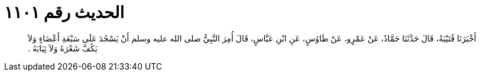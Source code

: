 
= الحديث رقم ١١٠١

[quote.hadith]
أَخْبَرَنَا قُتَيْبَةُ، قَالَ حَدَّثَنَا حَمَّادٌ، عَنْ عَمْرٍو، عَنْ طَاوُسٍ، عَنِ ابْنِ عَبَّاسٍ، قَالَ أُمِرَ النَّبِيُّ صلى الله عليه وسلم أَنْ يَسْجُدَ عَلَى سَبْعَةِ أَعْضَاءٍ وَلاَ يَكُفَّ شَعْرَهُ وَلاَ ثِيَابَهُ ‏.‏